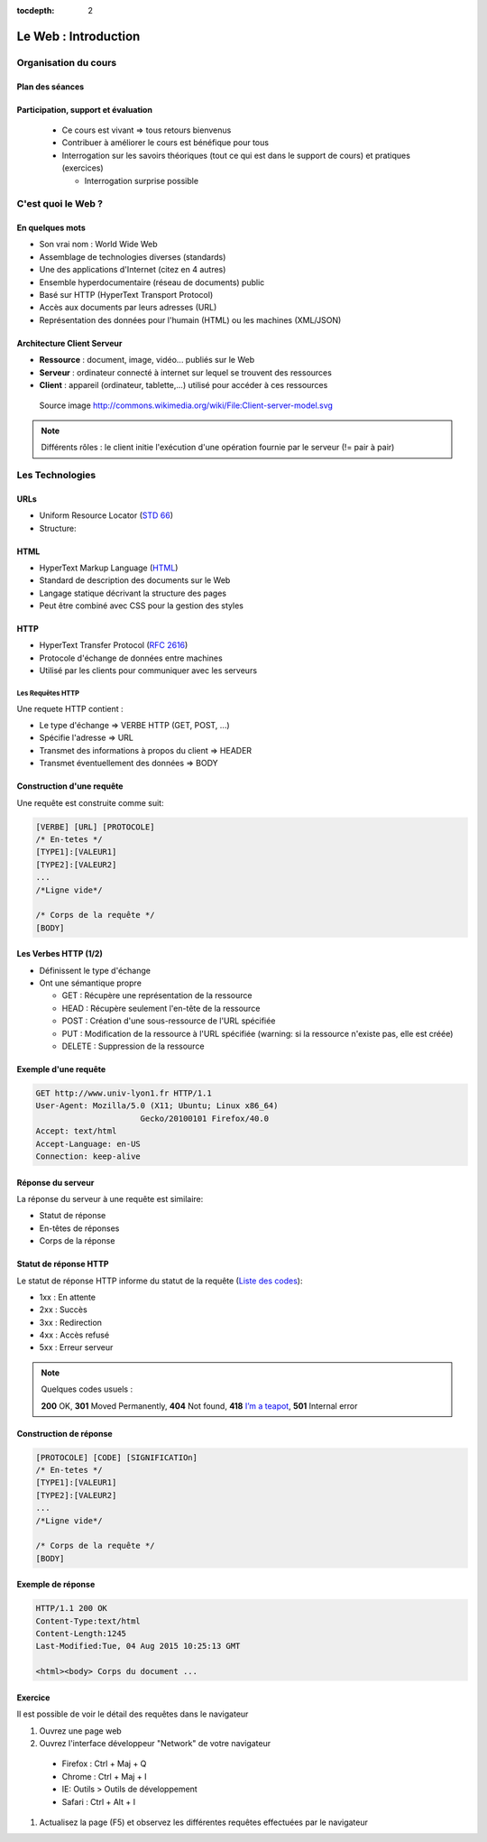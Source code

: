:tocdepth: 2

============================
 Le Web : Introduction
============================

Organisation du cours
======================

Plan des séances
++++++++++++++++

.. rst-class:: small

  * Séance 1 et 2 : 4H

    * Le Web : Rappel / Bases de PHP
  * Séance 3 et 4 : 4h

    * Les bases de données / PHP Object / Projet v1: Site web de films
  * Séance 5 et 6: 4h

    * Design pattern 1 (MVC, MVVM, etc...)

  * Séance 7 et 8 : 4h

    * Design patterns 2 (Autres designs patterns)

  * Séance 9 et 10 : 4h
    
    * PHP Avancé (Sessions, ...) / Protection et sécurité (injection SQL, XSS)

  * Séance 11 et 12 : 4h

    * Étude comparative des frameworks PHP
    
Participation, support et évaluation
+++++++++++++++++++++++++++++++++++++++++++

  * Ce cours est vivant => tous retours bienvenus

  * Contribuer à améliorer le cours est bénéfique pour tous

  * Interrogation sur les savoirs théoriques (tout ce qui est dans le support de cours) et pratiques (exercices)
  
    * Interrogation surprise possible


C'est quoi le Web ?
===================

En quelques mots
++++++++++++++++

* Son vrai nom : World Wide Web
* Assemblage de technologies diverses (standards)
* Une des applications d'Internet (citez en 4 autres)
* Ensemble hyperdocumentaire (réseau de documents) public
* Basé sur HTTP (HyperText Transport Protocol)
* Accès aux documents par leurs adresses (URL)
* Représentation des données pour l'humain (HTML) ou les machines (XML/JSON)

Architecture Client Serveur
+++++++++++++++++++++++++++

- **Ressource** : document, image, vidéo... publiés sur le Web
- **Serveur** : ordinateur connecté à internet sur lequel se trouvent des ressources
- **Client** : appareil (ordinateur, tablette,...) utilisé pour accéder à ces ressources

.. figure:: _static/client-server-model.svg
   :height: 200ex

   Source image http://commons.wikimedia.org/wiki/File:Client-server-model.svg

.. note:: Différents rôles : le client initie l'exécution d'une opération fournie par le serveur (!= pair à pair)

Les Technologies
================

.. index:: URL

URLs
++++

* Uniform Resource Locator (`STD 66`_)
* Structure:

.. figure:: _static/url-structure.*
   :width: 80%

   ..

.. _STD 66: http://datatracker.ietf.org/doc/rfc3986/

.. rst-class:: small

  NB: les URLs sont parfois appelés URIs -> Plus générique, URL = URI particulière

.. index:: HTML

HTML
++++

* HyperText Markup Language (`HTML`_)
* Standard de description des documents sur le Web
* Langage statique décrivant la structure des pages
* Peut être combiné avec CSS pour la gestion des styles

.. _HTML: http://www.w3.org/TR/html5/

.. index:: HTTP

HTTP
++++

* HyperText Transfer Protocol (`RFC 2616`_)
* Protocole d'échange de données entre machines
* Utilisé par les clients pour communiquer avec les serveurs

.. _RFC 2616: http://datatracker.ietf.org/doc/rfc2616/

Les Requêtes HTTP
-----------------

Une requete HTTP contient :

* Le type d'échange => VERBE HTTP (GET, POST, ...)
* Spécifie l'adresse => URL
* Transmet des informations à propos du client => HEADER
* Transmet éventuellement des données => BODY

Construction d'une requête
++++++++++++++++++++++++++

Une requête est construite comme suit:

.. code-block:: none

  [VERBE] [URL] [PROTOCOLE]
  /* En-tetes */
  [TYPE1]:[VALEUR1]
  [TYPE2]:[VALEUR2]
  ...
  /*Ligne vide*/

  /* Corps de la requête */
  [BODY]

Les Verbes HTTP (1/2)
+++++++++++++++++++++

.. index:: GET
.. index:: POST

* Définissent le type d'échange
* Ont une sémantique propre

  * GET : Récupère une représentation de la ressource
  * HEAD : Récupère seulement l'en-tête de la ressource
  * POST : Création d'une sous-ressource de l'URL spécifiée
  * PUT : Modification de la ressource à l'URL spécifiée (warning: si la ressource n'existe pas, elle est créée)
  * DELETE : Suppression de la ressource


.. rst-class:: small
  
  NB: Une application qui respecte cette sémantique est appellée RESTful  
  * http://mbaron.developpez.com/soa/rest/
  * http://ruben.verborgh.org/blog/2012/09/27/the-object-resource-impedance-mismatch/

Exemple d'une requête
++++++++++++++++++++++++++

.. code-block:: http

  GET http://www.univ-lyon1.fr HTTP/1.1
  User-Agent: Mozilla/5.0 (X11; Ubuntu; Linux x86_64) 
  			Gecko/20100101 Firefox/40.0
  Accept: text/html
  Accept-Language: en-US
  Connection: keep-alive

.. rst-class:: small

  NB:Ces en-têtes contiennent de précieuses informations pour le serveur

Réponse du serveur
++++++++++++++++++

La réponse du serveur à une requête est similaire:

* Statut de réponse
* En-têtes de réponses
* Corps de la réponse

Statut de réponse HTTP
++++++++++++++++++++++

.. index:: Response status

Le statut de réponse HTTP informe du statut de la requête (`Liste des codes`_):

* 1xx : En attente
* 2xx : Succès
* 3xx : Redirection
* 4xx : Accès refusé
* 5xx : Erreur serveur

.. note:: 
  Quelques codes usuels :

  **200** OK, **301** Moved Permanently, **404** Not found, **418** `I’m a teapot`_, **501** Internal error

.. _Liste des codes: https://fr.wikipedia.org/wiki/Liste_des_codes_HTTP
.. _I’m a teapot: https://tools.ietf.org/html/rfc2324

Construction de réponse
+++++++++++++++++++++++

.. code-block:: none

  [PROTOCOLE] [CODE] [SIGNIFICATIOn] 
  /* En-tetes */
  [TYPE1]:[VALEUR1]
  [TYPE2]:[VALEUR2]
  ...
  /*Ligne vide*/

  /* Corps de la requête */
  [BODY]

Exemple de réponse
++++++++++++++++++

.. code-block:: http

  HTTP/1.1 200 OK 
  Content-Type:text/html
  Content-Length:1245 
  Last-Modified:Tue, 04 Aug 2015 10:25:13 GMT

  <html><body> Corps du document ...

Exercice
++++++++++++++++++

Il est possible de voir le détail des requêtes dans le navigateur

#. Ouvrez une page web
#. Ouvrez l'interface développeur "Network" de votre navigateur
  
  * Firefox : Ctrl + Maj + Q
  * Chrome : Ctrl + Maj + I
  * IE: Outils > Outils de développement
  * Safari : Ctrl + Alt + I

#. Actualisez la page (F5) et observez les différentes requêtes effectuées par le navigateur

